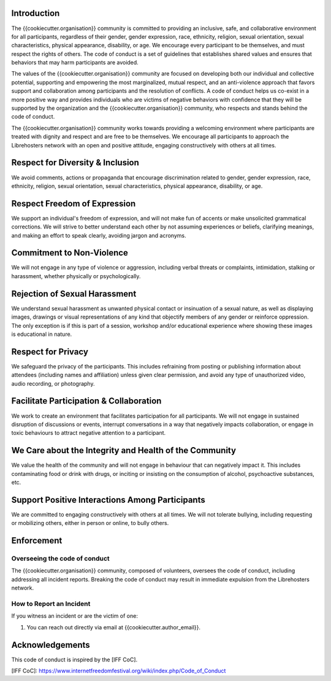 Introduction
------------

The {{cookiecutter.organisation}} community is committed to providing an inclusive,
safe, and collaborative environment for all participants, regardless of their
gender, gender expression, race, ethnicity, religion, sexual orientation,
sexual characteristics, physical appearance, disability, or age. We encourage
every participant to be themselves, and must respect the rights of others. The
code of conduct is a set of guidelines that establishes shared values and
ensures that behaviors that may harm participants are avoided.

The values of the {{cookiecutter.organisation}} community are focused on developing
both our individual and collective potential, supporting and empowering the
most marginalized, mutual respect, and an anti-violence approach that favors
support and collaboration among participants and the resolution of conflicts. A
code of conduct helps us co-exist in a more positive way and provides
individuals who are victims of negative behaviors with confidence that they
will be supported by the organization and the {{cookiecutter.organisation}}
community, who respects and stands behind the code of conduct.

The {{cookiecutter.organisation}} community works towards providing a welcoming
environment where participants are treated with dignity and respect and are
free to be themselves. We encourage all participants to approach the
Librehosters network with an open and positive attitude, engaging
constructively with others at all times.

Respect for Diversity & Inclusion
---------------------------------

We avoid comments, actions or propaganda that encourage discrimination related
to gender, gender expression, race, ethnicity, religion, sexual orientation,
sexual characteristics, physical appearance, disability, or age.

Respect Freedom of Expression
-----------------------------

We support an individual's freedom of expression, and will not make fun of
accents or make unsolicited grammatical corrections. We will strive to better
understand each other by not assuming experiences or beliefs, clarifying
meanings, and making an effort to speak clearly, avoiding jargon and acronyms.

Commitment to Non-Violence
--------------------------

We will not engage in any type of violence or aggression, including verbal
threats or complaints, intimidation, stalking or harassment, whether physically
or psychologically.

Rejection of Sexual Harassment
------------------------------

We understand sexual harassment as unwanted physical contact or insinuation of
a sexual nature, as well as displaying images, drawings or visual
representations of any kind that objectify members of any gender or reinforce
oppression. The only exception is if this is part of a session, workshop and/or
educational experience where showing these images is educational in nature.

Respect for Privacy
-------------------

We safeguard the privacy of the participants. This includes refraining from
posting or publishing information about attendees (including names and
affiliation) unless given clear permission, and avoid any type of unauthorized
video, audio recording, or photography.

Facilitate Participation & Collaboration
----------------------------------------

We work to create an environment that facilitates participation for all
participants. We will not engage in sustained disruption of discussions or
events, interrupt conversations in a way that negatively impacts collaboration,
or engage in toxic behaviours to attract negative attention to a participant.

We Care about the Integrity and Health of the Community
-------------------------------------------------------

We value the health of the community and will not engage in behaviour that can
negatively impact it. This includes contaminating food or drink with drugs, or
inciting or insisting on the consumption of alcohol, psychoactive substances,
etc.

Support Positive Interactions Among Participants
------------------------------------------------

We are committed to engaging constructively with others at all times. We will
not tolerate bullying, including requesting or mobilizing others, either in
person or online, to bully others.

Enforcement
-----------

Overseeing the code of conduct
==============================

The {{cookiecutter.organisation}} community, composed of volunteers, oversees the
code of conduct, including addressing all incident reports. Breaking the code
of conduct may result in immediate expulsion from the Librehosters network.

How to Report an Incident
=========================

If you witness an incident or are the victim of one:

1. You can reach out directly via email at {{cookiecutter.author_email}}.

Acknowledgements
----------------

This code of conduct is inspired by the [IFF CoC].

[IFF CoC]: https://www.internetfreedomfestival.org/wiki/index.php/Code_of_Conduct
